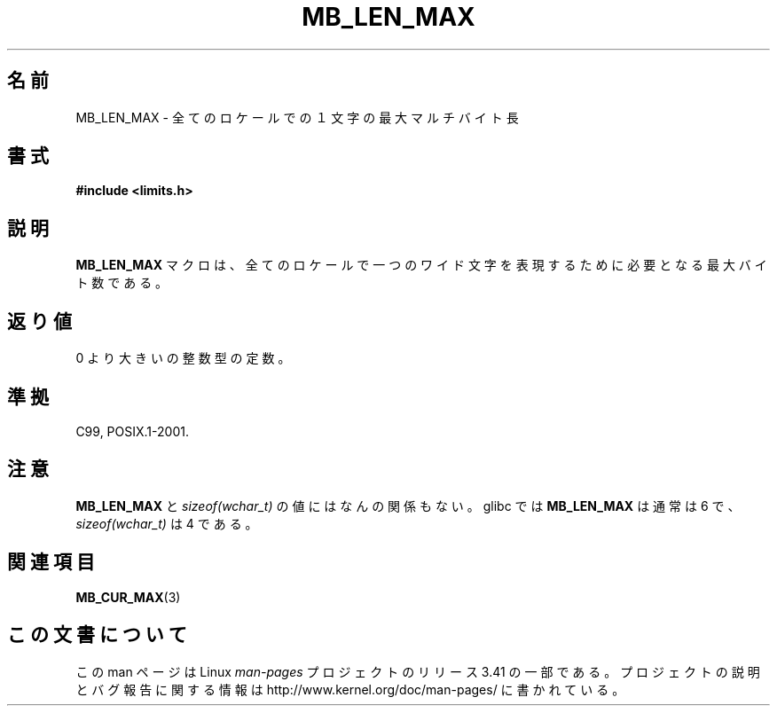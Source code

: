 .\" Copyright (c) Bruno Haible <haible@clisp.cons.org>
.\"
.\" This is free documentation; you can redistribute it and/or
.\" modify it under the terms of the GNU General Public License as
.\" published by the Free Software Foundation; either version 2 of
.\" the License, or (at your option) any later version.
.\"
.\" References consulted:
.\"   GNU glibc-2 source code and manual
.\"   Dinkumware C library reference http://www.dinkumware.com/
.\"   OpenGroup's Single UNIX specification http://www.UNIX-systems.org/online.html
.\"
.\" Modified, aeb, 990824
.\"
.\"*******************************************************************
.\"
.\" This file was generated with po4a. Translate the source file.
.\"
.\"*******************************************************************
.TH MB_LEN_MAX 3 1999\-07\-04 Linux "Linux Programmer's Manual"
.SH 名前
MB_LEN_MAX \- 全てのロケールでの１文字の最大マルチバイト長
.SH 書式
.nf
\fB#include <limits.h>\fP
.fi
.SH 説明
\fBMB_LEN_MAX\fP マクロは、全てのロケールで一つのワイド文字を表現するために必要となる 最大バイト数である。
.SH 返り値
0 より大きいの整数型の定数。
.SH 準拠
C99, POSIX.1\-2001.
.SH 注意
\fBMB_LEN_MAX\fP と \fIsizeof(wchar_t)\fP の値にはなんの関係もない。 glibc では \fBMB_LEN_MAX\fP は通常は
6 で、 \fIsizeof(wchar_t)\fP は 4 である。
.SH 関連項目
\fBMB_CUR_MAX\fP(3)
.SH この文書について
この man ページは Linux \fIman\-pages\fP プロジェクトのリリース 3.41 の一部
である。プロジェクトの説明とバグ報告に関する情報は
http://www.kernel.org/doc/man\-pages/ に書かれている。
